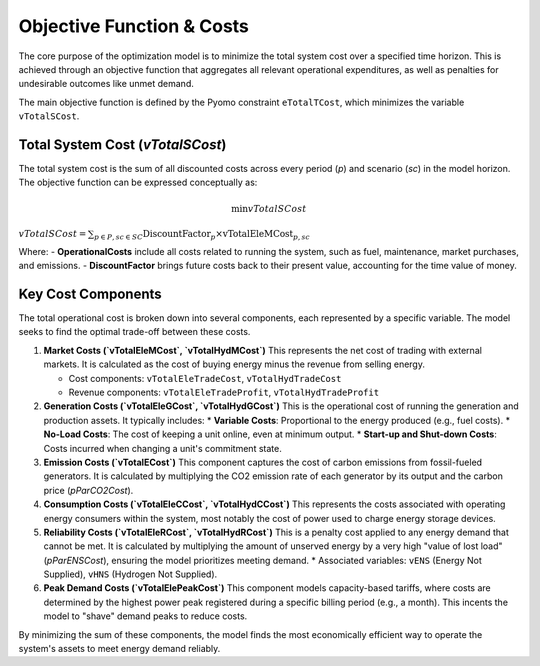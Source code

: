 Objective Function & Costs
==========================

The core purpose of the optimization model is to minimize the total system cost over a specified time horizon. This is achieved through an objective function that aggregates all relevant operational expenditures, as well as penalties for undesirable outcomes like unmet demand.

The main objective function is defined by the Pyomo constraint ``eTotalTCost``, which minimizes the variable ``vTotalSCost``.

Total System Cost (`vTotalSCost`)
---------------------------------

The total system cost is the sum of all discounted costs across every period (`p`) and scenario (`sc`) in the model horizon. The objective function can be expressed conceptually as:

.. math::
   \min vTotalSCost

:math:`vTotalSCost = \sum_{p \in P, sc \in SC} \text{DiscountFactor}_{p} \times \text{vTotalEleMCost}_{p,sc}`

Where:
- **OperationalCosts** include all costs related to running the system, such as fuel, maintenance, market purchases, and emissions.
- **DiscountFactor** brings future costs back to their present value, accounting for the time value of money.

Key Cost Components
-------------------

The total operational cost is broken down into several components, each represented by a specific variable. The model seeks to find the optimal trade-off between these costs.

1.  **Market Costs (`vTotalEleMCost`, `vTotalHydMCost`)**
    This represents the net cost of trading with external markets. It is calculated as the cost of buying energy minus the revenue from selling energy.

    *   Cost components: ``vTotalEleTradeCost``, ``vTotalHydTradeCost``
    *   Revenue components: ``vTotalEleTradeProfit``, ``vTotalHydTradeProfit``

2.  **Generation Costs (`vTotalEleGCost`, `vTotalHydGCost`)**
    This is the operational cost of running the generation and production assets. It typically includes:
    *   **Variable Costs**: Proportional to the energy produced (e.g., fuel costs).
    *   **No-Load Costs**: The cost of keeping a unit online, even at minimum output.
    *   **Start-up and Shut-down Costs**: Costs incurred when changing a unit's commitment state.

3.  **Emission Costs (`vTotalECost`)**
    This component captures the cost of carbon emissions from fossil-fueled generators. It is calculated by multiplying the CO2 emission rate of each generator by its output and the carbon price (`pParCO2Cost`).

4.  **Consumption Costs (`vTotalEleCCost`, `vTotalHydCCost`)**
    This represents the costs associated with operating energy consumers within the system, most notably the cost of power used to charge energy storage devices.

5.  **Reliability Costs (`vTotalEleRCost`, `vTotalHydRCost`)**
    This is a penalty cost applied to any energy demand that cannot be met. It is calculated by multiplying the amount of unserved energy by a very high "value of lost load" (`pParENSCost`), ensuring the model prioritizes meeting demand.
    *   Associated variables: ``vENS`` (Energy Not Supplied), ``vHNS`` (Hydrogen Not Supplied).

6.  **Peak Demand Costs (`vTotalElePeakCost`)**
    This component models capacity-based tariffs, where costs are determined by the highest power peak registered during a specific billing period (e.g., a month). This incents the model to "shave" demand peaks to reduce costs.

By minimizing the sum of these components, the model finds the most economically efficient way to operate the system's assets to meet energy demand reliably.